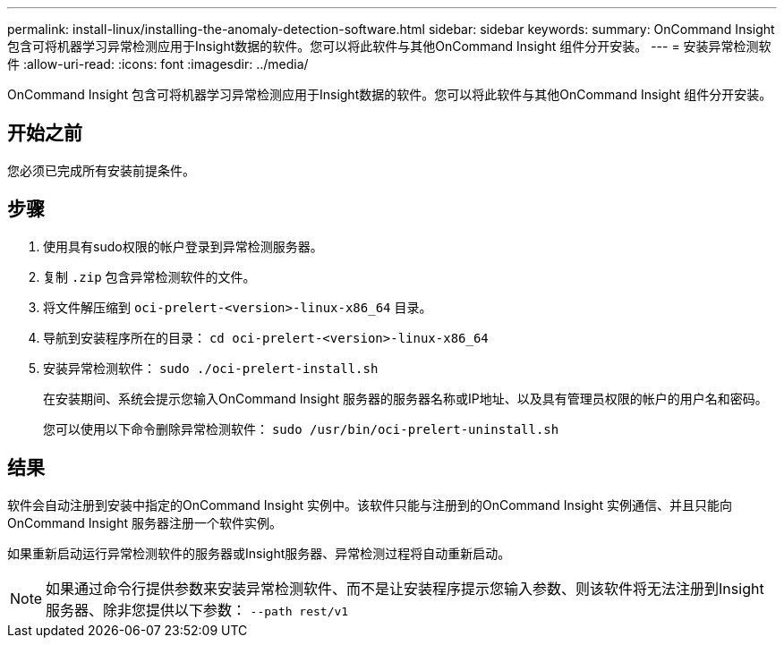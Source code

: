 ---
permalink: install-linux/installing-the-anomaly-detection-software.html 
sidebar: sidebar 
keywords:  
summary: OnCommand Insight 包含可将机器学习异常检测应用于Insight数据的软件。您可以将此软件与其他OnCommand Insight 组件分开安装。 
---
= 安装异常检测软件
:allow-uri-read: 
:icons: font
:imagesdir: ../media/


[role="lead"]
OnCommand Insight 包含可将机器学习异常检测应用于Insight数据的软件。您可以将此软件与其他OnCommand Insight 组件分开安装。



== 开始之前

您必须已完成所有安装前提条件。



== 步骤

. 使用具有sudo权限的帐户登录到异常检测服务器。
. 复制 `.zip` 包含异常检测软件的文件。
. 将文件解压缩到 `oci-prelert-<version>-linux-x86_64` 目录。
. 导航到安装程序所在的目录： `cd oci-prelert-<version>-linux-x86_64`
. 安装异常检测软件： `sudo ./oci-prelert-install.sh`
+
在安装期间、系统会提示您输入OnCommand Insight 服务器的服务器名称或IP地址、以及具有管理员权限的帐户的用户名和密码。

+
您可以使用以下命令删除异常检测软件： `sudo /usr/bin/oci-prelert-uninstall.sh`





== 结果

软件会自动注册到安装中指定的OnCommand Insight 实例中。该软件只能与注册到的OnCommand Insight 实例通信、并且只能向OnCommand Insight 服务器注册一个软件实例。

如果重新启动运行异常检测软件的服务器或Insight服务器、异常检测过程将自动重新启动。

[NOTE]
====
如果通过命令行提供参数来安装异常检测软件、而不是让安装程序提示您输入参数、则该软件将无法注册到Insight服务器、除非您提供以下参数： `--path rest/v1`

====